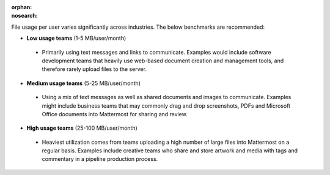 :orphan:
:nosearch:

.. This page intentionally not accessible via the LHS navigation pane because it's included in other pages

File usage per user varies significantly across industries. The below benchmarks are recommended:

- **Low usage teams** (1-5 MB/user/month)

 - Primarily using text messages and links to communicate. Examples would include software development teams that heavily use web-based document creation and management tools, and therefore rarely upload files to the server.

- **Medium usage teams** (5-25 MB/user/month)

 - Using a mix of text messages as well as shared documents and images to communicate. Examples might include business teams that may commonly drag and drop screenshots, PDFs and Microsoft Office documents into Mattermost for sharing and review.

- **High usage teams** (25-100 MB/user/month)

 - Heaviest utilization comes from teams uploading a high number of large files into Mattermost on a regular basis. Examples include creative teams who share and store artwork and media with tags and commentary in a pipeline production process.